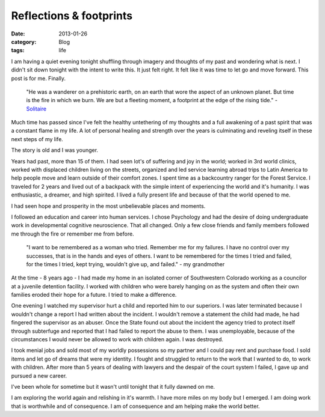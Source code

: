 Reflections & footprints
########################
:date: 2013-01-26
:category: Blog
:tags: life

.. image:: /static/images/2013/01/speak_your_mind.jpg
   :alt: Winterpark, CO

I am having a quiet evening tonight shuffling through imagery and 
thoughts of my past and wondering what is next. I didn't sit down 
tonight with the intent to write this. It just felt right. It felt 
like it was time to let go and move forward. This post is for me. 
Finally.

    "He was a wanderer on a prehistoric earth, on an earth that
    wore the aspect of an unknown planet.
    But time is the fire in which we burn. We are but a
    fleeting moment, a footprint at the edge of the rising tide." 
    - `Solitaire`_

Much time has passed since I've felt the healthy untethering of my
thoughts and a full awakening of a past spirit that was a constant 
flame in my life. A lot of personal healing and strength over the
years is culminating and reveling itself in these next steps of my 
life.

The story is old and I was younger.

Years had past, more than 15 of them. I had seen 
lot's of suffering and joy in the world; worked in 3rd world clinics, 
worked with displaced children living on the streets, organized and 
led service learning abroad trips to Latin America to help people move 
and learn outside of their comfort zones. I spent time as a backcountry 
ranger for the Forest Service. I traveled for 2 years and lived out of
a backpack with the simple intent of experiencing the world and it's
humanity. I was enthusiastic, a dreamer, and high spirited. I lived a
fully present life and because of that the world opened to me.

I had seen hope and prosperity in the most unbelievable places and
moments.  

I followed an education and career into human services. I chose
Psychology and had the desire of doing undergraduate work in developmental 
cognitive neuroscience. That all changed. Only a few close friends and family
members followed me through the fire or remember me from before. 

    "I want to be remembered as a woman who tried. Remember me for my
    failures. I have no control over my successes, that is in the hands
    and eyes of others. I want to be remembered for the times I tried and 
    failed, for the times I tried, kept trying, wouldn't give up, and failed." 
    - my grandmother

At the time - 8 years ago - I had made my home in an isolated corner 
of Southwestern Colorado working as a councilor at a juvenile detention
facility. I worked with children who were barely hanging on as the 
system and often their own families eroded their hope for a future. 
I tried to make a difference.

One evening I watched my supervisor hurt a child and reported him to
our superiors. I was later terminated because I wouldn't change a 
report I had written about the incident. I wouldn't remove a statement 
the child had made, he had fingered the supervisor as an abuser.
Once the State found out about the incident the agency tried to protect 
itself through subterfuge and reported that I had failed to report the
abuse to them. I was unemployable, because of the circumstances I would
never be allowed to work with children again. I was destroyed.

I took menial jobs and sold most of my worldly possessions so my 
partner and I could pay rent and purchase food. I sold items and let 
go of dreams that were my identity. I fought and struggled to return
to the work that I wanted to do, to work with children. After more than
5 years of dealing with lawyers and the despair of the court system 
I failed, I gave up and pursued a new career.

I've been whole for sometime but it wasn't until tonight that it fully dawned
on me.

I am exploring the world again and relishing in it's warmth. I have more
miles on my body but I emerged. I am doing work that is worthwhile and
of consequence. I am of consequence and am helping make the world better.


.. _Solitaire: http://www.sweetgrass-productions.com/solitaire.html